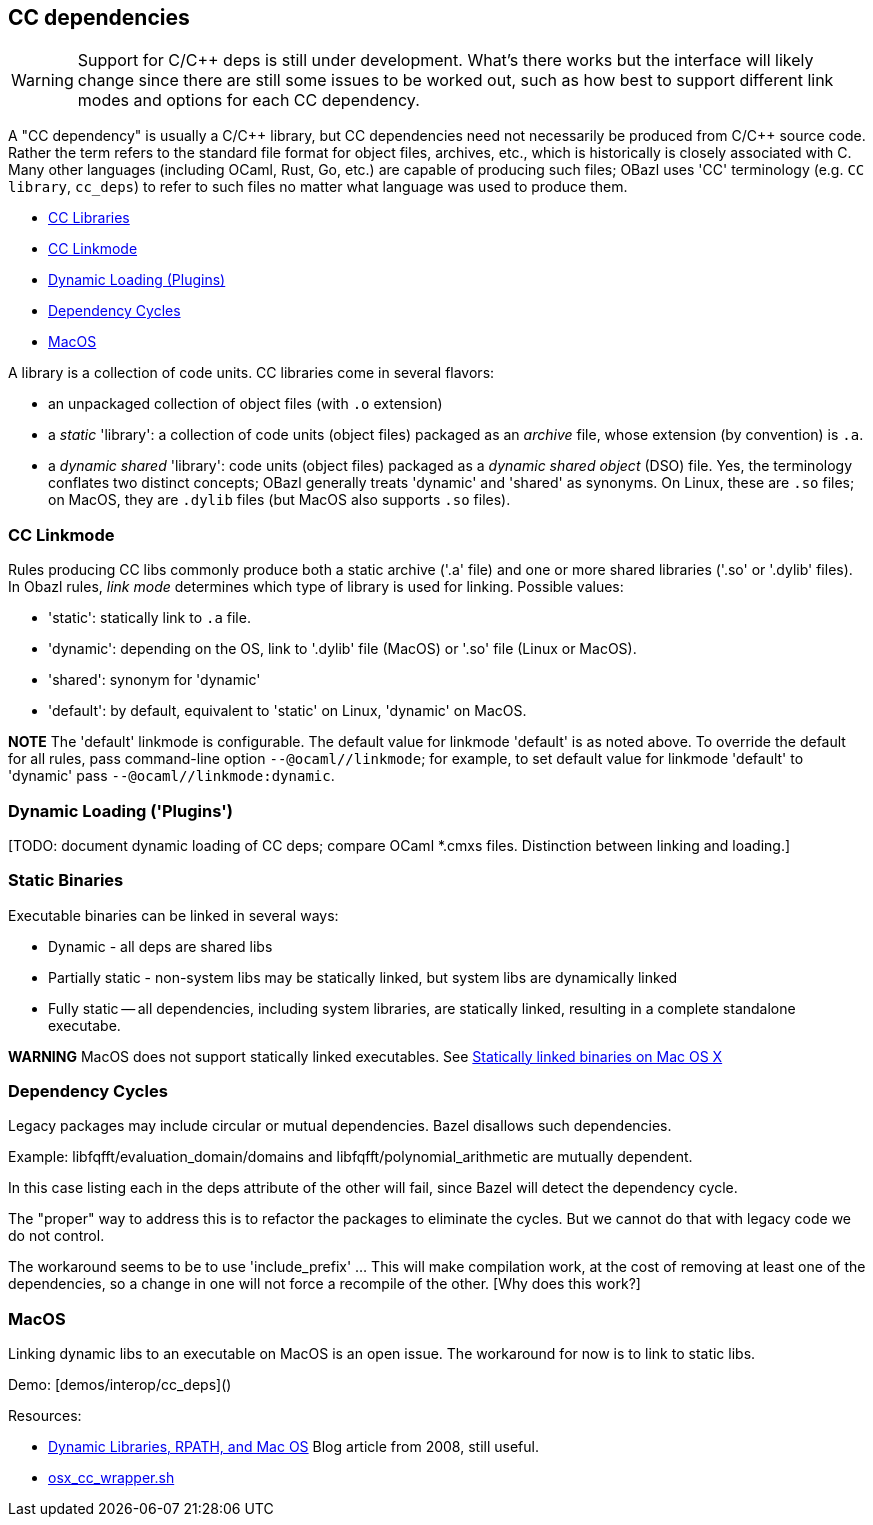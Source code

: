 == CC dependencies
:page-permalink: /:path/dependencies-cc
:page-layout: page_rules_ocaml
:page-pkg: rules_ocaml
:page-doc: ug
:page-tags: [dependencies,cc,interop]
:page-last_updated: May 4, 2022
:page-toc: false

WARNING: Support for C/C++ deps is still under development. What's
  there works but the interface will likely change since there are
  still some issues to be worked out, such as how best to support
  different link modes and options for each CC dependency.

A "CC dependency" is usually a C/C\++ library, but CC dependencies need
not necessarily be produced from C/C++ source code. Rather the term refers
to the standard file format for object files, archives, etc., which is
historically is closely associated with C. Many other languages
(including OCaml, Rust, Go, etc.) are capable of producing such files;
OBazl uses 'CC' terminology (e.g. `CC library`, `cc_deps`) to refer to
such files no matter what language was used to produce them.

* link:#cclibs[CC Libraries]
* link:#linkmode[CC Linkmode]
* link:#plugins[Dynamic Loading (Plugins)]
* link:#cycles[Dependency Cycles]
* link:#macos[MacOS]


A library is a collection of code units. CC libraries come in
several flavors:

* an unpackaged collection of object files (with `.o` extension)

* a _static_ 'library': a collection of code units (object files)
  packaged as an _archive_ file, whose extension (by convention) is
  `.a`.

* a _dynamic shared_ 'library': code units (object files) packaged as
  a _dynamic shared object_ (DSO) file. Yes, the terminology conflates
  two distinct concepts; OBazl generally treats 'dynamic' and 'shared'
  as synonyms. On Linux, these are `.so` files; on MacOS, they are
  `.dylib` files (but MacOS also supports `.so` files).

=== CC Linkmode

Rules producing CC libs commonly produce both a static archive ('.a'
file) and one or more shared libraries ('.so' or '.dylib' files). In
Obazl rules, _link mode_ determines which type of library is used for
linking. Possible values:

* 'static': statically link to `.a` file.
* 'dynamic': depending on the OS, link to '.dylib' file (MacOS) or '.so' file (Linux or MacOS).
* 'shared': synonym for 'dynamic'
* 'default': by default, equivalent to 'static' on Linux, 'dynamic' on MacOS.

**NOTE** The 'default' linkmode is configurable. The default value
  for linkmode 'default' is as noted above. To override the default
  for all rules, pass command-line option `--@ocaml//linkmode`; for
  example, to set default value for linkmode 'default' to 'dynamic'
  pass `--@ocaml//linkmode:dynamic`.

=== Dynamic Loading ('Plugins')

[TODO: document dynamic loading of CC deps; compare OCaml *.cmxs
files. Distinction between linking and loading.]

=== Static Binaries

Executable binaries can be linked in several ways:

* Dynamic - all deps are shared libs
* Partially static - non-system libs may be statically linked, but system libs are dynamically linked
* Fully static -- all dependencies, including system libraries, are statically linked, resulting in a complete standalone executabe.

**WARNING** MacOS does not support statically linked executables. See link:https://developer.apple.com/library/archive/qa/qa1118/_index.html[Statically linked binaries on Mac OS
  X]

[TODO: flesh this out]

=== Dependency Cycles

Legacy packages may include circular or mutual dependencies. Bazel
disallows such dependencies.

Example: libfqfft/evaluation_domain/domains and libfqfft/polynomial_arithmetic are mutually dependent.

In this case listing each in the deps attribute of the other will
fail, since Bazel will detect the dependency cycle.

The "proper" way to address this is to refactor the packages to
eliminate the cycles.  But we cannot do that with legacy code we do
not control.

The workaround seems to be to use 'include_prefix' ...  This will make
compilation work, at the cost of removing at least one of the
dependencies, so a change in one will not force a recompile of the
other.  [Why does this work?]

=== MacOS

Linking dynamic libs to an executable on MacOS is an open issue. The
workaround for now is to link to static libs.

Demo: [demos/interop/cc_deps]()

Resources:

* link:https://blogs.oracle.com/dipol/dynamic-libraries,-rpath,-and-mac-os[Dynamic Libraries, RPATH, and Mac OS] Blog article from 2008, still useful.

* link:https://github.com/bazelbuild/bazel/blob/master/tools/cpp/osx_cc_wrapper.sh[osx_cc_wrapper.sh]

